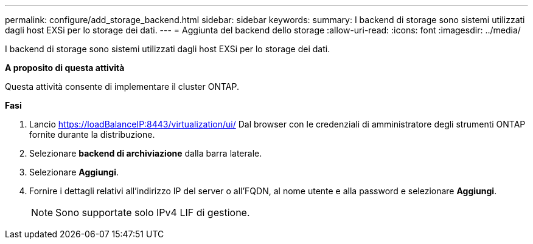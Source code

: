 ---
permalink: configure/add_storage_backend.html 
sidebar: sidebar 
keywords:  
summary: I backend di storage sono sistemi utilizzati dagli host EXSi per lo storage dei dati. 
---
= Aggiunta del backend dello storage
:allow-uri-read: 
:icons: font
:imagesdir: ../media/


[role="lead"]
I backend di storage sono sistemi utilizzati dagli host EXSi per lo storage dei dati.

*A proposito di questa attività*

Questa attività consente di implementare il cluster ONTAP.

*Fasi*

. Lancio https://loadBalanceIP:8443/virtualization/ui/[] Dal browser con le credenziali di amministratore degli strumenti ONTAP fornite durante la distribuzione.
. Selezionare *backend di archiviazione* dalla barra laterale.
. Selezionare *Aggiungi*.
. Fornire i dettagli relativi all'indirizzo IP del server o all'FQDN, al nome utente e alla password e selezionare *Aggiungi*.
+

NOTE: Sono supportate solo IPv4 LIF di gestione.


